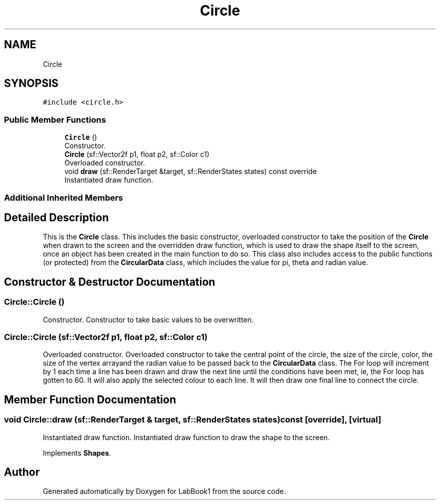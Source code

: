 .TH "Circle" 3 "Sun Oct 30 2022" "LabBook1" \" -*- nroff -*-
.ad l
.nh
.SH NAME
Circle
.SH SYNOPSIS
.br
.PP
.PP
\fC#include <circle\&.h>\fP
.SS "Public Member Functions"

.in +1c
.ti -1c
.RI "\fBCircle\fP ()"
.br
.RI "Constructor\&. "
.ti -1c
.RI "\fBCircle\fP (sf::Vector2f p1, float p2, sf::Color c1)"
.br
.RI "Overloaded constructor\&. "
.ti -1c
.RI "void \fBdraw\fP (sf::RenderTarget &target, sf::RenderStates states) const override"
.br
.RI "Instantiated draw function\&. "
.in -1c
.SS "Additional Inherited Members"
.SH "Detailed Description"
.PP 
This is the \fBCircle\fP class\&. This includes the basic constructor, overloaded constructor to take the position of the \fBCircle\fP when drawn to the screen and the overridden draw function, which is used to draw the shape itself to the screen, once an object has been created in the main function to do so\&. This class also includes access to the public functions (or protected) from the \fBCircularData\fP class, which includes the value for pi, theta and radian value\&. 
.SH "Constructor & Destructor Documentation"
.PP 
.SS "Circle::Circle ()"

.PP
Constructor\&. Constructor to take basic values to be overwritten\&. 
.SS "Circle::Circle (sf::Vector2f p1, float p2, sf::Color c1)"

.PP
Overloaded constructor\&. Overloaded constructor to take the central point of the circle, the size of the circle, color, the size of the vertex arrayand the radian value to be passed back to the \fBCircularData\fP class\&. The For loop will increment by 1 each time a line has been drawn and draw the next line until the conditions have been met, ie, the For loop has gotten to 60\&. It will also apply the selected colour to each line\&. It will then draw one final line to connect the circle\&. 
.SH "Member Function Documentation"
.PP 
.SS "void Circle::draw (sf::RenderTarget & target, sf::RenderStates states) const\fC [override]\fP, \fC [virtual]\fP"

.PP
Instantiated draw function\&. Instantiated draw function to draw the shape to the screen\&. 
.PP
Implements \fBShapes\fP\&.

.SH "Author"
.PP 
Generated automatically by Doxygen for LabBook1 from the source code\&.
